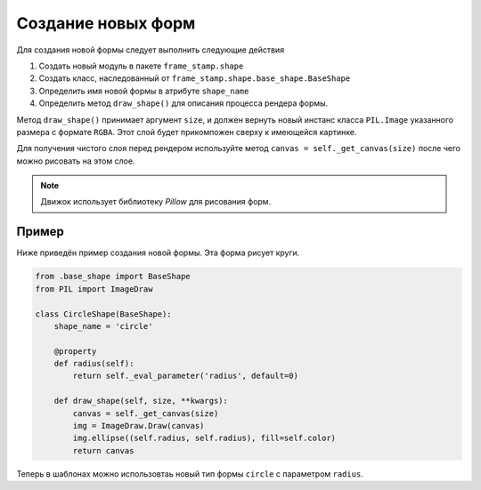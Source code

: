 Создание новых форм
-------------------


Для создания новой формы следует выполнить следующие действия

1. Создать новый модуль в пакете ``frame_stamp.shape``

2. Создать класс, наследованный от ``frame_stamp.shape.base_shape.BaseShape``

3. Определить имя новой формы в атрибуте ``shape_name``

4. Определить метод ``draw_shape()`` для описания процесса рендера формы.

Метод ``draw_shape()`` принимает аргумент ``size``, и должен вернуть новый инстанс класса ``PIL.Image`` указанного размера
с формате ``RGBA``. Этот слой будет прикомпожен сверху к имеющейся картинке.

Для получения чистого слоя перед рендером используйте метод ``canvas = self._get_canvas(size)`` после чего можно рисовать на
этом слое.

.. note:: Движок использует библиотеку `Pillow` для рисования форм.

Пример
======

Ниже приведён пример создания новой формы. Эта форма рисует круги.

.. code-block:: python

    from .base_shape import BaseShape
    from PIL import ImageDraw

    class CircleShape(BaseShape):
        shape_name = 'circle'

        @property
        def radius(self):
            return self._eval_parameter('radius', default=0)

        def draw_shape(self, size, **kwargs):
            canvas = self._get_canvas(size)
            img = ImageDraw.Draw(canvas)
            img.ellipse((self.radius, self.radius), fill=self.color)
            return canvas

Теперь в шаблонах можно использовтаь новый тип формы ``circle`` с параметром ``radius``.

